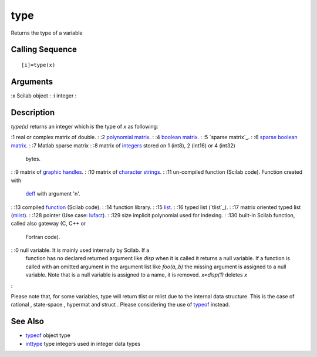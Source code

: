 


type
====

Returns the type of a variable



Calling Sequence
~~~~~~~~~~~~~~~~


::

    [i]=type(x)




Arguments
~~~~~~~~~

:x Scilab object
: :i integer
:



Description
~~~~~~~~~~~

`type(x)` returns an integer which is the type of `x` as following:

:1 real or complex matrix of double.
: :2 `polynomial matrix`_.
: :4 `boolean matrix`_.
: :5 `sparse matrix`_.
: :6 `sparse boolean matrix`_.
: :7 Matlab sparse matrix
: :8 matrix of `integers`_ stored on 1 (int8), 2 (int16) or 4 (int32)
  bytes.
: :9 matrix of `graphic handles`_.
: :10 matrix of `character strings`_.
: :11 un-compiled function (Scilab code). Function created with
  `deff`_ with argument 'n'.
: :13 compiled `function`_ (Scilab code).
: :14 function library.
: :15 `list`_.
: :16 typed list (`tlist`_).
: :17 matrix oriented typed list (`mlist`_).
: :128 pointer (Use case: `lufact`_).
: :129 size implicit polynomial used for indexing.
: :130 built-in Scilab function, called also gateway (C, C++ or
  Fortran code).
: :0 null variable. It is mainly used internally by Scilab. If a
  function has no declared returned argument like `disp` when it is
  called it returns a null variable. If a function is called with an
  omitted argument in the argument list like `foo(a,,b)` the missing
  argument is assigned to a null variable. Note that is a null variable
  is assigned to a name, it is removed. `x=disp(1)` deletes `x`
:

Please note that, for some variables, type will return tlist or mlist
due to the internal data structure. This is the case of rational ,
state-space , hypermat and struct . Please considering the use of
`typeof`_ instead.



See Also
~~~~~~~~


+ `typeof`_ object type
+ `inttype`_ type integers used in integer data types


.. _inttype: inttype.html
.. _typeof: typeof.html
.. _graphic handles: graphics_entities.html
.. _integers: int8.html
.. _list: list.html
.. _mlist: tlist.html
.. _character strings: strings.html
.. _function: function.html
.. _polynomial matrix: poly.html
.. _boolean matrix: matrices.html
.. _deff: deff.html
.. _sparse boolean matrix: sparse.html
.. _lufact: lufact.html


